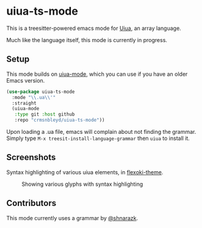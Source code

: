 [[https://github.com/crmsnbleyd/uiua-mode/blob/main/LICENSE][file:https://img.shields.io/badge/license-GPL_3-green.svg]]
[[https://melpa.org/#/uiua-ts-mode][file:https://melpa.org/packages/uiua-ts-mode-badge.svg]]
[[https://github.com/crmsnbleyd/uiua-ts-mode/actions/workflows/ci.yml][file:https://github.com/crmsnbleyd/uiua-ts-mode/actions/workflows/ci.yml/badge.svg]]

* uiua-ts-mode

This is a treesitter-powered emacs mode for [[https://www.uiua.org][Uiua]], an array language.

Much like the language itself, this mode is currently in progress.

** Setup

This mode builds on [[https://github.com/crmsnbleyd/uiua-mode][uiua-mode]], which you can use if you have an older
Emacs version.
#+begin_src emacs-lisp
  (use-package uiua-ts-mode
    :mode "\\.ua\\'"
    :straight
    (uiua-mode
     :type git :host github
     :repo "crmsnbleyd/uiua-ts-mode"))
#+end_src
Upon loading a .ua file, emacs will complain about not finding the grammar.
Simply type ~M-x treesit-install-language-grammar~ then ~uiua~ to install it.

** Screenshots
Syntax highlighting of various uiua elements, in [[https://github.com/crmsnbleyd/flexoki-emacs-theme][flexoki-theme]].
#+caption: Showing various glyphs with syntax highlighting
[[https://github.com/crmsnbleyd/uiua-mode/blob/main/assets/uiua-example.png]]

** Contributors
This mode currently uses a grammar by [[https://github.com/shnarazk/tree-sitter-uiua][@shnarazk]].

